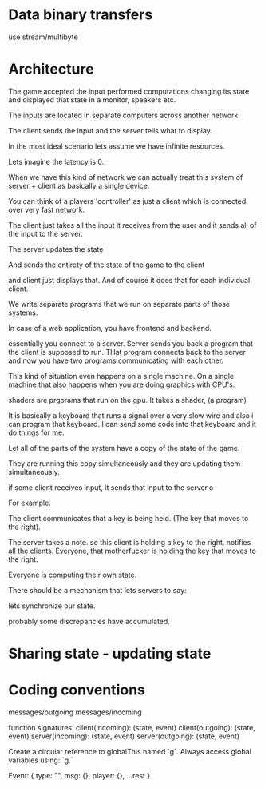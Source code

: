 * Data binary transfers

use stream/multibyte

* Architecture

The game accepted the input performed computations changing its state
and displayed that state in a monitor, speakers etc.

The inputs are located in separate computers across another network.


The client sends the input and the server tells what to display.

In the most ideal scenario lets assume we have infinite resources.

Lets imagine the latency is 0.

When we have this kind of network we can actually treat this system of
server + client as basically a single device.


You can think of a players 'controller' as just a client which is
connected over very fast network.


The client just takes all the input it receives from the user and it
sends all of the input to the server.


The server updates the state

And sends the entirety of the state of the game to the client

and client just displays that. And of course it does that for each
individual client.


We write separate programs that we run on separate parts of those
systems.

In case of a web application, you have frontend and backend.

essentially you connect to a server. Server sends you back a program that
the client is supposed to run. THat program connects back to the
server and now you have two programs communicating with each other.


This kind of situation even happens on a single machine. On a single
machine that also happens when you are doing graphics with CPU's.

shaders are prgorams that run on the gpu. It takes a shader, (a program)


It is basically a keyboard that runs a signal over a very slow wire
and also i can program that keyboard. I can send some code into that
keyboard and it do things for me.

Let all of the parts of the system have a copy of the state of the
game.

They are running this copy simultaneously and they are updating them
simultaneously.

if some client receives input, it sends that input to the server.o

For example.

The client communicates that a key is being held. (The key that moves
to the right).

The server takes a note. so this client is holding a key to the right.
notifies all the clients.  Everyone, that motherfucker is holding the
key that moves to the right.

Everyone is computing their own state.


There should be a mechanism that lets servers to say:

lets synchronize our state.

probably some discrepancies have accumulated.




* Sharing state - updating state
* Coding conventions
messages/outgoing
messages/incoming

function signatures:
client(incoming): (state, event)
client(outgoing): (state, event)
server(incoming): (state, event)
server(outgoing): (state, event)

Create a circular reference to globalThis named `g`.
Always access global variables using: `g.`

Event:
{
  type: "",
  msg: {},
  player: {},
  ...rest
}

